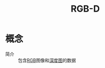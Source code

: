 :PROPERTIES:
:ID:       08d89f98-95e1-4f75-8ec3-7f302ff33d15
:END:
#+title: RGB-D
#+LAST_MODIFIED: 2025-03-04 19:40:59

* 概念
- 简介 :: 包含[[id:cb72adb0-caf0-45f7-ad9f-c7971e4f8baa][RGB]]图像和[[id:d369d83f-0d9c-4b58-a45a-8f286bb5f60a][深度图]]的数据
